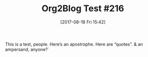 #+BLOG: wisdomandwonder
#+POSTID: 10675
#+ORG2BLOG:
#+DATE: [2017-08-18 Fri 15:42]
#+OPTIONS: toc:nil num:nil todo:nil pri:nil tags:nil ^:nil
#+TAGS: org2blog, Blogging, Web, WordPress, Test
#+OPTIONS: toc:nil num:nil todo:nil pri:nil tags:nil ^:nil
#+CATEGORY: Article
#+TAGS: org2blog, Blogging, Web, WordPress, Test
#+TITLE: Org2Blog Test #216

This is a test, people. Here’s an apostrophe. Here are “quotes”. & an
ampersand, anyone?`
